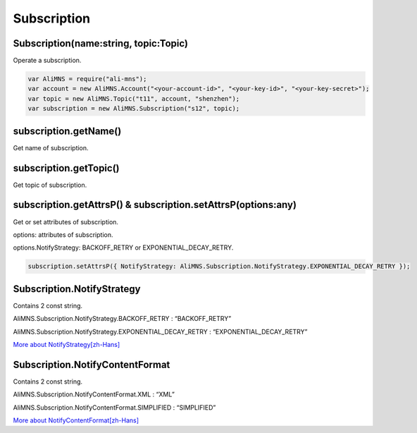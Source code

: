 Subscription
============

Subscription(name:string, topic:Topic)
--------------------------------------

Operate a subscription.

.. code:: javascript

   var AliMNS = require("ali-mns");
   var account = new AliMNS.Account("<your-account-id>", "<your-key-id>", "<your-key-secret>");
   var topic = new AliMNS.Topic("t11", account, "shenzhen");
   var subscription = new AliMNS.Subscription("s12", topic);

subscription.getName()
----------------------

Get name of subscription.

subscription.getTopic()
-----------------------

Get topic of subscription.

subscription.getAttrsP() & subscription.setAttrsP(options:any)
--------------------------------------------------------------

Get or set attributes of subscription.

options: attributes of subscription.

options.NotifyStrategy: BACKOFF_RETRY or EXPONENTIAL_DECAY_RETRY.

.. code:: javascript

   subscription.setAttrsP({ NotifyStrategy: AliMNS.Subscription.NotifyStrategy.EXPONENTIAL_DECAY_RETRY });

Subscription.NotifyStrategy
---------------------------

Contains 2 const string.

AliMNS.Subscription.NotifyStrategy.BACKOFF_RETRY : “BACKOFF_RETRY”

AliMNS.Subscription.NotifyStrategy.EXPONENTIAL_DECAY_RETRY :
“EXPONENTIAL_DECAY_RETRY”

`More about
NotifyStrategy[zh-Hans] <https://help.aliyun.com/document_detail/mns/api_reference/concepts/NotifyStrategy.html?spm=5176.docmns/api_reference/topic_api_spec/subscription_operation.6.141.tmwb5L>`__

Subscription.NotifyContentFormat
--------------------------------

Contains 2 const string.

AliMNS.Subscription.NotifyContentFormat.XML : “XML”

AliMNS.Subscription.NotifyContentFormat.SIMPLIFIED : “SIMPLIFIED”

`More about
NotifyContentFormat[zh-Hans] <https://help.aliyun.com/document_detail/mns/api_reference/concepts/NotifyContentFormat.html?spm=5176.docmns/api_reference/concepts/NotifyStrategy.6.142.kWiFyy>`__
